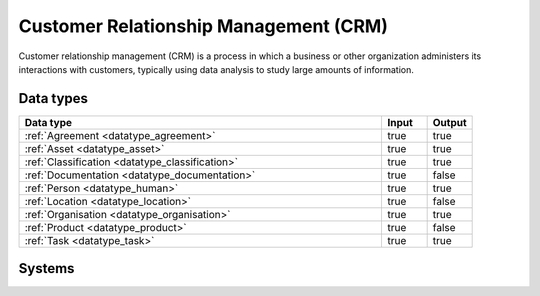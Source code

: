 .. _systemtype_sesam-systemtype-crm:

.. rst-class:: center-title

======================================
Customer Relationship Management (CRM)
======================================
Customer relationship management (CRM) is a process in which a business or other organization administers its interactions with customers, typically using data analysis to study large amounts of information.

Data types
^^^^^^^^^^

.. list-table::
   :header-rows: 1
   :widths: 80, 10,10

   * - Data type
     - Input
     - Output

   * - :ref:`Agreement <datatype_agreement>`
     - true
     - true

   * - :ref:`Asset <datatype_asset>`
     - true
     - true

   * - :ref:`Classification <datatype_classification>`
     - true
     - true

   * - :ref:`Documentation <datatype_documentation>`
     - true
     - false

   * - :ref:`Person <datatype_human>`
     - true
     - true

   * - :ref:`Location <datatype_location>`
     - true
     - false

   * - :ref:`Organisation <datatype_organisation>`
     - true
     - true

   * - :ref:`Product <datatype_product>`
     - true
     - false

   * - :ref:`Task <datatype_task>`
     - true
     - true

Systems
^^^^^^^^^^

.. panels::
    :body: text-left
    :container: container-lg pb-3
    :column: col-lg-4 col-md-4 col-sm-6 col-xs-12 p-2 custom-card

    **CRMOffice**

    
    .. link-button:: system/crmoffice
        :type: ref
        :text: Read more
        :classes: read-more
    ---
    **Custom CRM**

    
    .. link-button:: system/customcrm
        :type: ref
        :text: Read more
        :classes: read-more
    ---
    **Freshdesk**

    Developer and marketer of software products used for inbound marketing and sales.
    .. link-button:: system/freshdesk
        :type: ref
        :text: Read more
        :classes: read-more
    ---
    **HubSpot**

    HubSpot's integrated CRM platform contains marketing, sales, service, operations, and website-building tools.
    .. link-button:: system/hubspot
        :type: ref
        :text: Read more
        :classes: read-more
    ---
    **Keap**

    
    .. link-button:: system/keap
        :type: ref
        :text: Read more
        :classes: read-more
    ---
    **MemberCare**

    
    .. link-button:: system/membercare
        :type: ref
        :text: Read more
        :classes: read-more
    ---
    **Salesforce**

    
    .. link-button:: system/salesforce
        :type: ref
        :text: Read more
        :classes: read-more
    ---
    **SuperOffice**

    SuperOffice is a CRM system, combining all customer-facing processes – sales, marketing and customer service – into one technology stack.
    .. link-button:: system/superoffice
        :type: ref
        :text: Read more
        :classes: read-more
    ---
    **Survey Monkey**

    Cloud-based SaaS company providing an online survey tool providing brand-and marketing insight, as well as prouct and costumer experience.
    .. link-button:: system/surveymonkey
        :type: ref
        :text: Read more
        :classes: read-more
    ---
    **Synergi-life**

    Synergi Life is a comprehensive business solution for QHSE (quality, health, safety and environment) and risk management. It is a cloud-based solution consisting of individual modules for incident management, activity management, risk management, audit management, environment management and improvement management.
    .. link-button:: system/synergi-life
        :type: ref
        :text: Read more
        :classes: read-more
    ---
    **Twitter**

    Microblogging and social networking service on which users post and interact with messages known as "tweets".
    .. link-button:: system/twitter
        :type: ref
        :text: Read more
        :classes: read-more
    ---
    **WebCRM**

    
    .. link-button:: system/webcrm
        :type: ref
        :text: Read more
        :classes: read-more
    ---
    **Winorg**

    Winorg is Norway's leading provider of CRM systems, providing future-oriented CRM solutions for Nordic organizations. 
    .. link-button:: system/winorg
        :type: ref
        :text: Read more
        :classes: read-more
    ---
    **Zendesk**

    Zendesk is a customer service software that provides software-as-a-service products related to customer support, sales, and other customer communications,such as  complete customer service solution that is easy to use. 
    .. link-button:: system/zendesk
        :type: ref
        :text: Read more
        :classes: read-more
    ---
    **ZohoCRM**

    
    .. link-button:: system/zohocrm
        :type: ref
        :text: Read more
        :classes: read-more
    ---